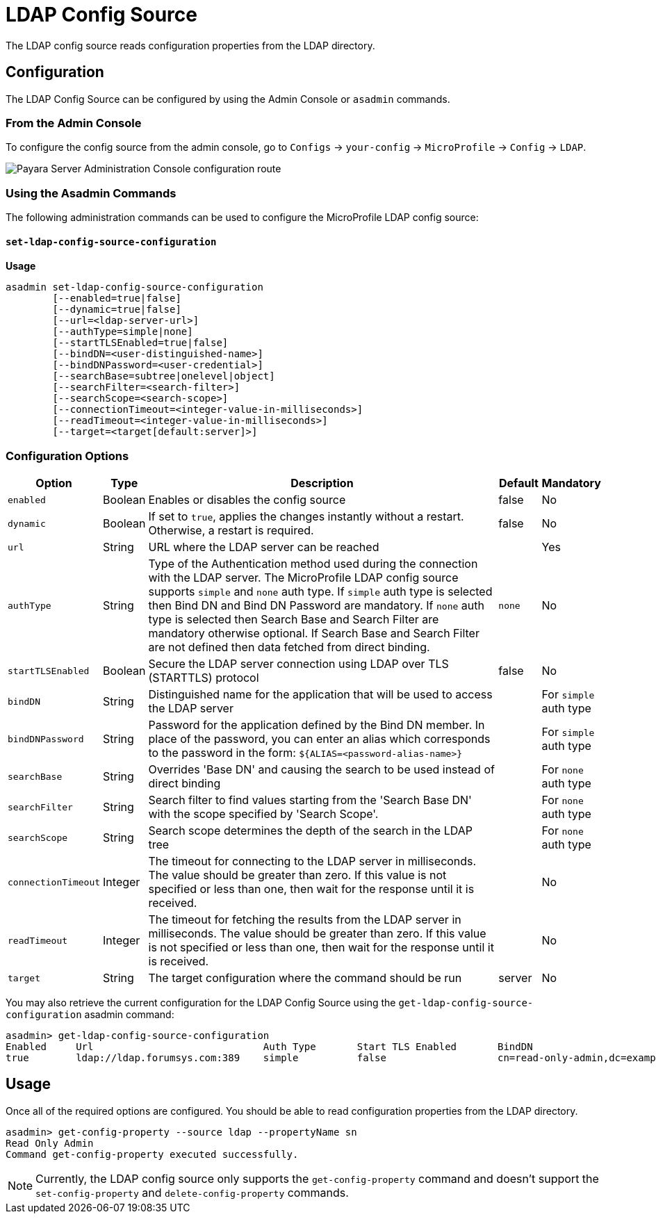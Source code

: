 # LDAP Config Source

The LDAP config source reads configuration properties from the LDAP directory. 

[[configuration]]
## Configuration

The LDAP Config Source can be configured by using the Admin Console or `asadmin` commands.

### From the Admin Console

To configure the config source from the admin console, go to `Configs` -> `your-config` -> `MicroProfile` -> `Config` -> `LDAP`.

image:microprofile/config/ldap/admin-console-example.png[Payara Server Administration Console configuration route]

### Using the Asadmin Commands

The following administration commands can be used to configure the MicroProfile LDAP config source:

[[set-ldap-config-source-configuration]]
==== `set-ldap-config-source-configuration`

*Usage*::
----
asadmin set-ldap-config-source-configuration 
        [--enabled=true|false]
        [--dynamic=true|false]
        [--url=<ldap-server-url>]
        [--authType=simple|none]
        [--startTLSEnabled=true|false]
        [--bindDN=<user-distinguished-name>]
        [--bindDNPassword=<user-credential>]
        [--searchBase=subtree|onelevel|object]
        [--searchFilter=<search-filter>]
        [--searchScope=<search-scope>]
        [--connectionTimeout=<integer-value-in-milliseconds>]
        [--readTimeout=<integer-value-in-milliseconds>]
        [--target=<target[default:server]>]
----

[[configuration-options]]
### Configuration Options

[cols="1,1,10,1,1", options="header"]
|====
|Option
|Type
|Description
|Default
|Mandatory

|`enabled`
|Boolean
|Enables or disables the config source
|false
|No

|`dynamic`
|Boolean
|If set to `true`, applies the changes instantly without a restart. Otherwise, a restart is required.
|false
|No

|`url`
|String
|URL where the LDAP server can be reached
|
|Yes

|`authType`
|String
|Type of the Authentication method used during the connection with the LDAP server. The MicroProfile LDAP config source supports `simple` and `none` auth type.
If `simple` auth type is selected then Bind DN and Bind DN Password are mandatory. If `none` auth type is selected then Search Base and Search Filter are mandatory otherwise optional.
If Search Base and Search Filter are not defined then data fetched from direct binding.
|`none`
|No

|`startTLSEnabled`
|Boolean
|Secure the LDAP server connection using LDAP over TLS (STARTTLS) protocol
|false
|No

|`bindDN`
|String
|Distinguished name for the application that will be used to access the LDAP server
|
|For `simple` auth type

|`bindDNPassword`
|String
|Password for the application defined by the Bind DN member. In place of the password, you can enter an alias which corresponds to the password in the form: `${ALIAS=<password-alias-name>}`
|
|For `simple` auth type

|`searchBase`
|String
|Overrides 'Base DN' and causing the search to be used instead of direct binding
|
|For `none` auth type

|`searchFilter`
|String
|Search filter to find values starting from the 'Search Base DN' with the scope specified by 'Search Scope'.
|
|For `none` auth type

|`searchScope`
|String
|Search scope determines the depth of the search in the LDAP tree
|
|For `none` auth type

|`connectionTimeout`
|Integer
|The timeout for connecting to the LDAP server in milliseconds.  The value should be greater than zero. If this value is not specified or less than one, then wait for the response until it is received.
|
|No

|`readTimeout`
|Integer
|The timeout for fetching the results from the LDAP server in milliseconds. The value should be greater than zero. If this value is not specified or less than one, then wait for the response until it is received.
|
|No

|`target`
|String
|The target configuration where the command should be run
|server
|No
|====


You may also retrieve the current configuration for the LDAP Config Source using the `get-ldap-config-source-configuration` asadmin command:

[source, shell]
----
asadmin> get-ldap-config-source-configuration
Enabled     Url                             Auth Type       Start TLS Enabled       BindDN                                  BindDN Password     Search Base     Search Filter       Search Scope        Connection Timeout      Read Timeout
true        ldap://ldap.forumsys.com:389    simple          false                   cn=read-only-admin,dc=example,dc=com    password 
----

## Usage

Once all of the required options are configured. You should be able to read configuration properties from the LDAP directory.

[source, shell]
----
asadmin> get-config-property --source ldap --propertyName sn
Read Only Admin
Command get-config-property executed successfully.
----

NOTE: Currently, the LDAP config source only supports the `get-config-property` command and doesn't support the `set-config-property` and `delete-config-property` commands.
